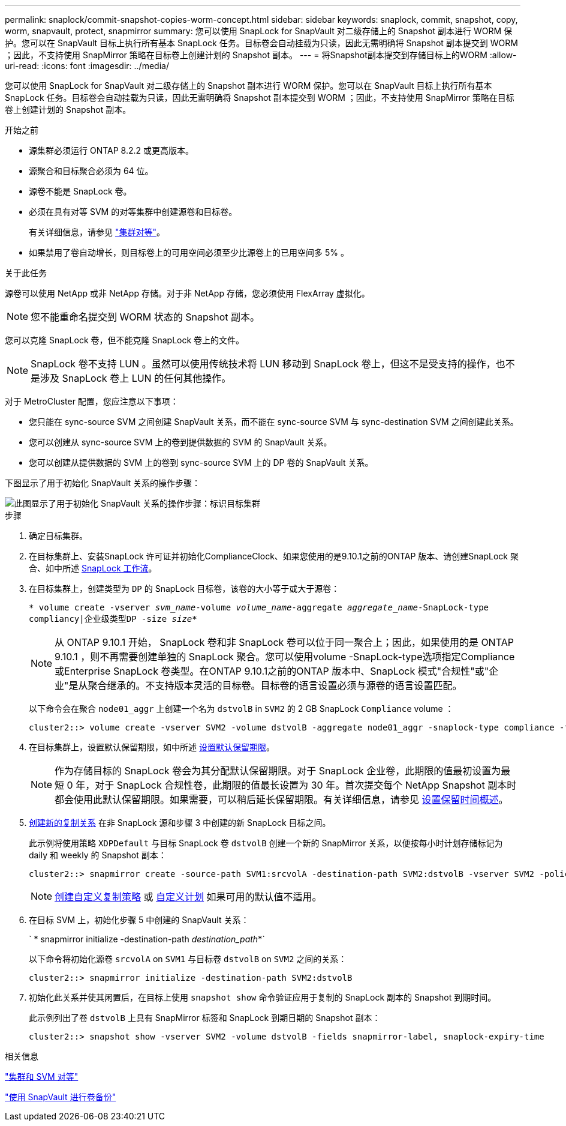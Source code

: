 ---
permalink: snaplock/commit-snapshot-copies-worm-concept.html 
sidebar: sidebar 
keywords: snaplock, commit, snapshot, copy, worm, snapvault, protect, snapmirror 
summary: 您可以使用 SnapLock for SnapVault 对二级存储上的 Snapshot 副本进行 WORM 保护。您可以在 SnapVault 目标上执行所有基本 SnapLock 任务。目标卷会自动挂载为只读，因此无需明确将 Snapshot 副本提交到 WORM ；因此，不支持使用 SnapMirror 策略在目标卷上创建计划的 Snapshot 副本。 
---
= 将Snapshot副本提交到存储目标上的WORM
:allow-uri-read: 
:icons: font
:imagesdir: ../media/


[role="lead"]
您可以使用 SnapLock for SnapVault 对二级存储上的 Snapshot 副本进行 WORM 保护。您可以在 SnapVault 目标上执行所有基本 SnapLock 任务。目标卷会自动挂载为只读，因此无需明确将 Snapshot 副本提交到 WORM ；因此，不支持使用 SnapMirror 策略在目标卷上创建计划的 Snapshot 副本。

.开始之前
* 源集群必须运行 ONTAP 8.2.2 或更高版本。
* 源聚合和目标聚合必须为 64 位。
* 源卷不能是 SnapLock 卷。
* 必须在具有对等 SVM 的对等集群中创建源卷和目标卷。
+
有关详细信息，请参见 link:https://docs.netapp.com/us-en/ontap-sm-classic/peering/index.html["集群对等"]。

* 如果禁用了卷自动增长，则目标卷上的可用空间必须至少比源卷上的已用空间多 5% 。


.关于此任务
源卷可以使用 NetApp 或非 NetApp 存储。对于非 NetApp 存储，您必须使用 FlexArray 虚拟化。


NOTE: 您不能重命名提交到 WORM 状态的 Snapshot 副本。

您可以克隆 SnapLock 卷，但不能克隆 SnapLock 卷上的文件。


NOTE: SnapLock 卷不支持 LUN 。虽然可以使用传统技术将 LUN 移动到 SnapLock 卷上，但这不是受支持的操作，也不是涉及 SnapLock 卷上 LUN 的任何其他操作。

对于 MetroCluster 配置，您应注意以下事项：

* 您只能在 sync-source SVM 之间创建 SnapVault 关系，而不能在 sync-source SVM 与 sync-destination SVM 之间创建此关系。
* 您可以创建从 sync-source SVM 上的卷到提供数据的 SVM 的 SnapVault 关系。
* 您可以创建从提供数据的 SVM 上的卷到 sync-source SVM 上的 DP 卷的 SnapVault 关系。


下图显示了用于初始化 SnapVault 关系的操作步骤：

image::../media/snapvault-steps-clustered.gif[此图显示了用于初始化 SnapVault 关系的操作步骤：标识目标集群,creating a destination volume,creating a policy]

.步骤
. 确定目标集群。
. 在目标集群上、安装SnapLock 许可证并初始化ComplianceClock、如果您使用的是9.10.1之前的ONTAP 版本、请创建SnapLock 聚合、如中所述 xref:workflow-concept.html[SnapLock 工作流]。
. 在目标集群上，创建类型为 `DP` 的 SnapLock 目标卷，该卷的大小等于或大于源卷：
+
`* volume create -vserver _svm_name_-volume _volume_name_-aggregate _aggregate_name_-SnapLock-type compliancy|企业级类型DP -size _size_*`

+
[NOTE]
====
从 ONTAP 9.10.1 开始， SnapLock 卷和非 SnapLock 卷可以位于同一聚合上；因此，如果使用的是 ONTAP 9.10.1 ，则不再需要创建单独的 SnapLock 聚合。您可以使用volume -SnapLock-type选项指定Compliance或Enterprise SnapLock 卷类型。在ONTAP 9.10.1之前的ONTAP 版本中、SnapLock 模式"合规性"或"企业"是从聚合继承的。不支持版本灵活的目标卷。目标卷的语言设置必须与源卷的语言设置匹配。

====
+
以下命令会在聚合 `node01_aggr` 上创建一个名为 `dstvolB` in `SVM2` 的 2 GB SnapLock `Compliance` volume ：

+
[listing]
----
cluster2::> volume create -vserver SVM2 -volume dstvolB -aggregate node01_aggr -snaplock-type compliance -type DP -size 2GB
----
. 在目标集群上，设置默认保留期限，如中所述 xref:set-default-retention-period-task.adoc[设置默认保留期限]。
+
[NOTE]
====
作为存储目标的 SnapLock 卷会为其分配默认保留期限。对于 SnapLock 企业卷，此期限的值最初设置为最短 0 年，对于 SnapLock 合规性卷，此期限的值最长设置为 30 年。首次提交每个 NetApp Snapshot 副本时都会使用此默认保留期限。如果需要，可以稍后延长保留期限。有关详细信息，请参见 xref:set-retention-period-task.adoc[设置保留时间概述]。

====
. xref:../data-protection/create-replication-relationship-task.adoc[创建新的复制关系] 在非 SnapLock 源和步骤 3 中创建的新 SnapLock 目标之间。
+
此示例将使用策略 `XDPDefault` 与目标 SnapLock 卷 `dstvolB` 创建一个新的 SnapMirror 关系，以便按每小时计划存储标记为 daily 和 weekly 的 Snapshot 副本：

+
[listing]
----
cluster2::> snapmirror create -source-path SVM1:srcvolA -destination-path SVM2:dstvolB -vserver SVM2 -policy XDPDefault -schedule hourly
----
+
[NOTE]
====
xref:../data-protection/create-custom-replication-policy-concept.adoc[创建自定义复制策略] 或 xref:../data-protection/create-replication-job-schedule-task.adoc[自定义计划] 如果可用的默认值不适用。

====
. 在目标 SVM 上，初始化步骤 5 中创建的 SnapVault 关系：
+
` * snapmirror initialize -destination-path _destination_path_*`

+
以下命令将初始化源卷 `srcvolA` on `SVM1` 与目标卷 `dstvolB` on `SVM2` 之间的关系：

+
[listing]
----
cluster2::> snapmirror initialize -destination-path SVM2:dstvolB
----
. 初始化此关系并使其闲置后，在目标上使用 `snapshot show` 命令验证应用于复制的 SnapLock 副本的 Snapshot 到期时间。
+
此示例列出了卷 `dstvolB` 上具有 SnapMirror 标签和 SnapLock 到期日期的 Snapshot 副本：

+
[listing]
----
cluster2::> snapshot show -vserver SVM2 -volume dstvolB -fields snapmirror-label, snaplock-expiry-time
----


.相关信息
https://docs.netapp.com/us-en/ontap-sm-classic/peering/index.html["集群和 SVM 对等"]

https://docs.netapp.com/us-en/ontap-sm-classic/volume-backup-snapvault/index.html["使用 SnapVault 进行卷备份"]
